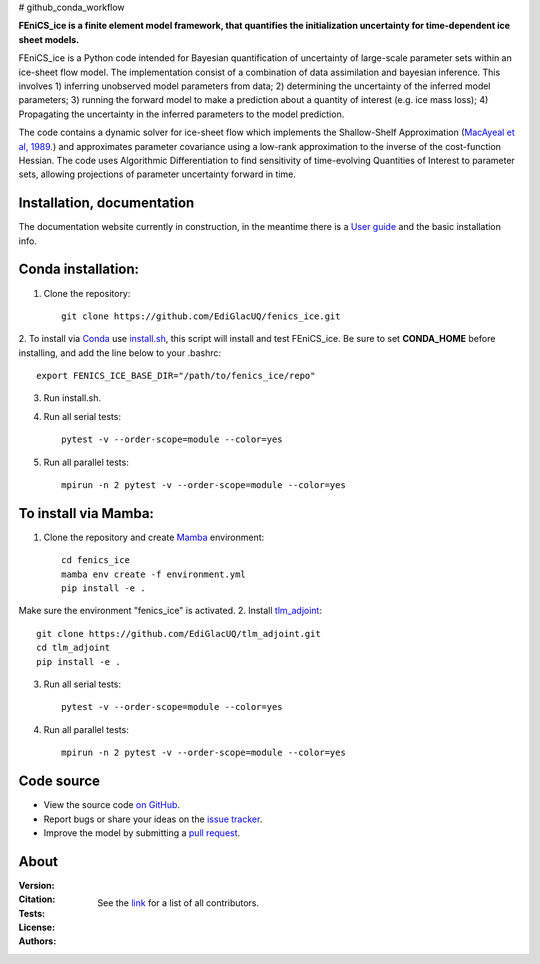 # github_conda_workflow

**FEniCS_ice is a finite element model framework, 
that quantifies the initialization uncertainty 
for time-dependent ice sheet models.**

FEniCS_ice is a Python code intended for Bayesian quantification of uncertainty 
of large-scale parameter sets within an ice-sheet flow model. 
The implementation consist of a combination of data assimilation and bayesian inference.
This involves 1) inferring unobserved model parameters from data; 2) determining
the uncertainty of the inferred model parameters; 3) running the forward model to make a
prediction about a quantity of interest (e.g. ice mass loss); 4) Propagating the uncertainty 
in the inferred parameters to the model prediction. 

The code contains a dynamic solver for ice-sheet flow which implements the 
Shallow-Shelf Approximation (`MacAyeal et al, 1989.`_)
and approximates parameter covariance using a low-rank approximation to 
the inverse of the cost-function Hessian. The code uses Algorithmic Differentiation 
to find sensitivity of time-evolving Quantities of Interest to parameter sets, 
allowing projections of parameter uncertainty forward in time.

.. _MacAyeal et al, 1989.: https://doi.org/10.1029/JB094iB04p04071


Installation, documentation
---------------------------

The documentation website currently in construction,
in the meantime there is a `User guide`_ and the basic installation info.

.. _User guide: https://github.com/EdiGlacUQ/fenics_ice/tree/main/user_guide

Conda installation:
------------------

1. Clone the repository::

    git clone https://github.com/EdiGlacUQ/fenics_ice.git

2. To install via `Conda`_ use `install.sh`_, this script will install and test FEniCS_ice.
Be sure to set **CONDA_HOME** before installing, and add the line below to your .bashrc::

    export FENICS_ICE_BASE_DIR="/path/to/fenics_ice/repo"

3. Run install.sh.

4. Run all serial tests::

    pytest -v --order-scope=module --color=yes

5. Run all parallel tests::

    mpirun -n 2 pytest -v --order-scope=module --color=yes

To install via Mamba:
---------------------

1. Clone the repository and create `Mamba`_ environment::

    cd fenics_ice
    mamba env create -f environment.yml
    pip install -e .

Make sure the environment "fenics_ice" is activated.
2. Install `tlm_adjoint`_::

    git clone https://github.com/EdiGlacUQ/tlm_adjoint.git
    cd tlm_adjoint
    pip install -e .

3. Run all serial tests::

    pytest -v --order-scope=module --color=yes

4. Run all parallel tests::

    mpirun -n 2 pytest -v --order-scope=module --color=yes


Code source
------------

- View the source code `on GitHub`_.
- Report bugs or share your ideas on the `issue tracker`_.
- Improve the model by submitting a `pull request`_.

.. _on GitHub: https://github.com/EdiGlacUQ/fenics_ice
.. _issue tracker: https://github.com/EdiGlacUQ/fenics_ice/issues
.. _pull request: https://github.com/EdiGlacUQ/fenics_ice/pulls

.. _Conda: https://docs.conda.io/en/latest/miniconda.html
.. _install.sh: https://github.com/EdiGlacUQ/fenics_ice/blob/main/install.sh
.. _Mamba: https://mamba.readthedocs.io/en/latest/installation.html#micromamba
.. _tlm_adjoint: https://github.com/EdiGlacUQ/tlm_adjoint

About
-----
:Version:
    .. image:: https://img.shields.io/badge/python-3.8%2B-blue
        :target: https://pypi.python.org/pypi/oggm
        :alt: Pypi version
        
:Citation:
    .. image:: https://img.shields.io/badge/Citation-GMD%20paper-orange.svg
        :target: https://doi.org/10.5194/gmd-14-5843-2021
        :alt: GMD Paper

    .. image:: https://zenodo.org/badge/DOI/10.5281/zenodo.5153231.svg
        :target: https://zenodo.org/record/5153231
        :alt: Zenodo

:Tests:       
    .. image:: https://img.shields.io/badge/test-passing-green
        :target: https://github.com/EdiGlacUQ/fenics_ice/actions/workflows/test-fice.yml
        :alt: Linux build status

    .. image:: https://img.shields.io/badge/Cross-validation-blue.svg
        :target: https://cluster.klima.uni-bremen.de/~oggm/ref_mb_params/oggm_v1.4/crossval.html
        :alt: Mass balance cross validation

    .. image:: 
        :target: 
        :alt: Documentation in construction


:License:
    .. image:: https://img.shields.io/badge/license-GNU--LGPL--v3-green
        :target: https://github.com/EdiGlacUQ/fenics_ice/blob/main/COPYING
        :alt: GNU LGPL version 3

:Authors:

    See the `link`_ for a list of all contributors.

    .. _link: https://github.com/EdiGlacUQ/fenics_ice/people